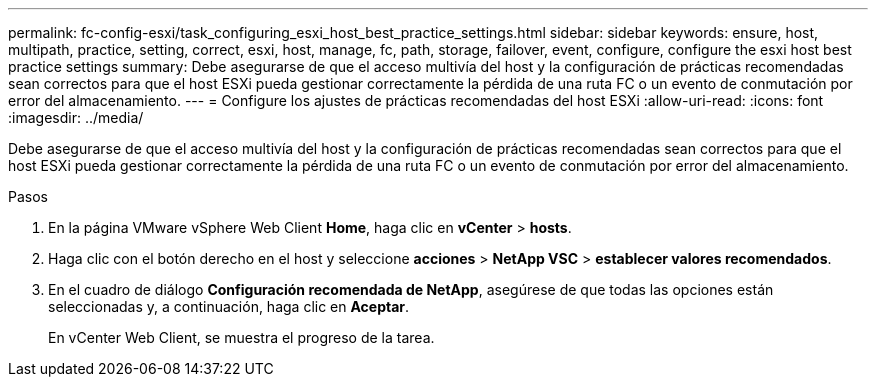 ---
permalink: fc-config-esxi/task_configuring_esxi_host_best_practice_settings.html 
sidebar: sidebar 
keywords: ensure, host, multipath, practice, setting, correct, esxi, host, manage, fc, path, storage, failover, event, configure, configure the esxi host best practice settings 
summary: Debe asegurarse de que el acceso multivía del host y la configuración de prácticas recomendadas sean correctos para que el host ESXi pueda gestionar correctamente la pérdida de una ruta FC o un evento de conmutación por error del almacenamiento. 
---
= Configure los ajustes de prácticas recomendadas del host ESXi
:allow-uri-read: 
:icons: font
:imagesdir: ../media/


[role="lead"]
Debe asegurarse de que el acceso multivía del host y la configuración de prácticas recomendadas sean correctos para que el host ESXi pueda gestionar correctamente la pérdida de una ruta FC o un evento de conmutación por error del almacenamiento.

.Pasos
. En la página VMware vSphere Web Client *Home*, haga clic en *vCenter* > *hosts*.
. Haga clic con el botón derecho en el host y seleccione *acciones* > *NetApp VSC* > *establecer valores recomendados*.
. En el cuadro de diálogo *Configuración recomendada de NetApp*, asegúrese de que todas las opciones están seleccionadas y, a continuación, haga clic en *Aceptar*.
+
En vCenter Web Client, se muestra el progreso de la tarea.


